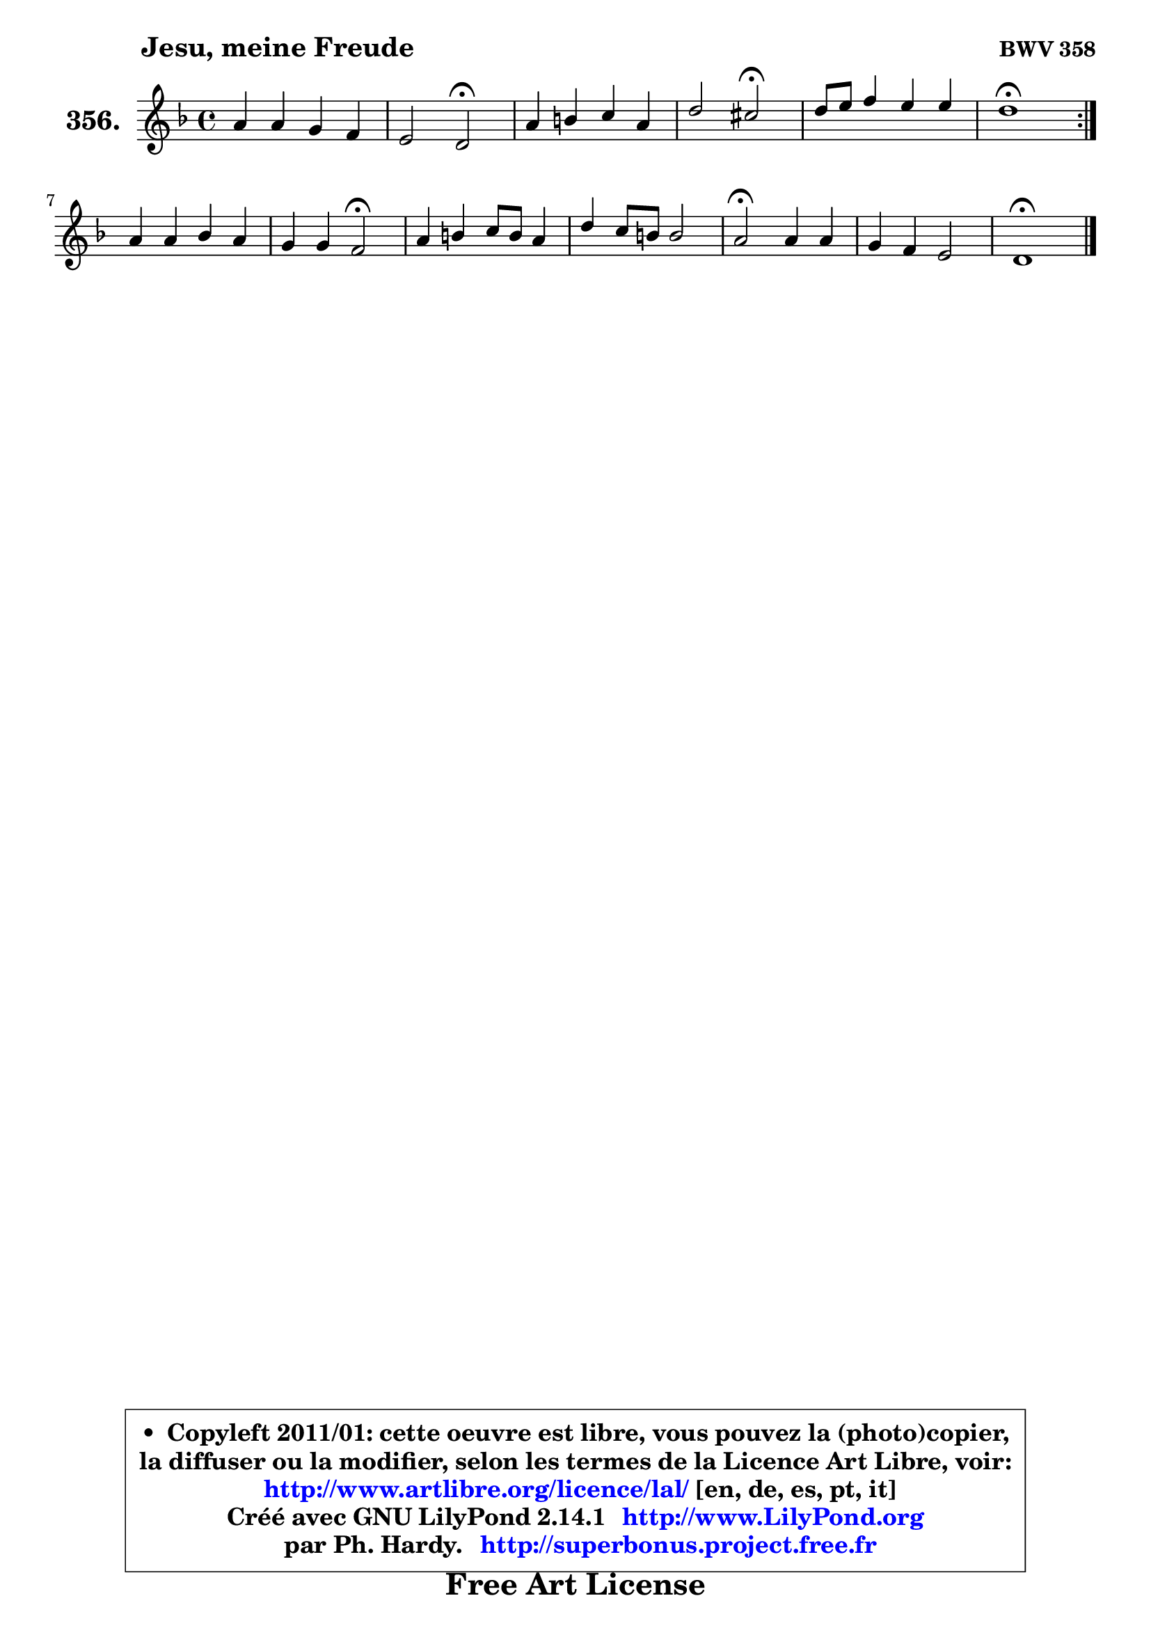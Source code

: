 
\version "2.14.1"

    \paper {
%	system-system-spacing #'padding = #0.1
%	score-system-spacing #'padding = #0.1
%	ragged-bottom = ##f
%	ragged-last-bottom = ##f
	}

    \header {
      opus = \markup { \bold "BWV 358" }
      piece = \markup { \hspace #9 \fontsize #2 \bold "Jesu, meine Freude" }
      maintainer = "Ph. Hardy"
      maintainerEmail = "superbonus.project@free.fr"
      lastupdated = "2011/Jul/20"
      tagline = \markup { \fontsize #3 \bold "Free Art License" }
      copyright = \markup { \fontsize #3  \bold   \override #'(box-padding .  1.0) \override #'(baseline-skip . 2.9) \box \column { \center-align { \fontsize #-2 \line { • \hspace #0.5 Copyleft 2011/01: cette oeuvre est libre, vous pouvez la (photo)copier, } \line { \fontsize #-2 \line {la diffuser ou la modifier, selon les termes de la Licence Art Libre, voir: } } \line { \fontsize #-2 \with-url #"http://www.artlibre.org/licence/lal/" \line { \fontsize #1 \hspace #1.0 \with-color #blue http://www.artlibre.org/licence/lal/ [en, de, es, pt, it] } } \line { \fontsize #-2 \line { Créé avec GNU LilyPond 2.14.1 \with-url #"http://www.LilyPond.org" \line { \with-color #blue \fontsize #1 \hspace #1.0 \with-color #blue http://www.LilyPond.org } } } \line { \hspace #1.0 \fontsize #-2 \line {par Ph. Hardy. } \line { \fontsize #-2 \with-url #"http://superbonus.project.free.fr" \line { \fontsize #1 \hspace #1.0 \with-color #blue http://superbonus.project.free.fr } } } } } }

	  }

  guidemidi = {
	\repeat volta 2 {
        R1 |
        r2 \tempo 4 = 34 r2 \tempo 4 = 78 |
        R1 |
        r2 \tempo 4 = 34 r2 \tempo 4 = 78 |
        R1 |
        \tempo 4 = 40 r1 \tempo 4 = 78 | } %fin du repeat
        R1 |
        r2 \tempo 4 = 34 r2 \tempo 4 = 78 |
        R1 |
        R1 |
        \tempo 4 = 34 r2 \tempo 4 = 78 r2 |
        R1 |
        \tempo 4 = 38 r1 |
	}

  upper = {
	\time 4/4
	\key d \minor
	\clef treble
	\voiceOne
	<< { 
	% SOPRANO
	\set Voice.midiInstrument = "acoustic grand"
	\relative c'' {
	\repeat volta 2 {
        a4 a g f |
        e2 d2\fermata |
        a'4 b c a |
        d2 cis2\fermata |
        d8 e f4 e e |
        d1\fermata | } %fin du repeat
        a4 a bes a |
        g4 g f2\fermata |
        a4 b c8 b a4 |
        d4 c8 b b2 |
        a2\fermata a4 a |
        g4 f e2 |
        d1\fermata |
        \bar "|."
	} % fin de relative
	}

%	\context Voice="1" { \voiceTwo 
%	% ALTO
%	\set Voice.midiInstrument = "acoustic grand"
%	\relative c' {
%	\repeat volta 2 {
%        d4 d e d |
%        d4 cis a2 |
%        d4 g, g'8 f e4 |
%        a4 b a2 |
%        g4 a8 bes! g bes a g |
%        f1 | } %fin du repeat
%        f4 f8 es d e f4 |
%        f4 e c2 |
%        c4 f e8 d c4 |
%        f4 e8 f e4. d8 |
%        cis2 d4 ~ d8 cis |
%        d8 e ~ e d ~ d8 cis16 b cis4 |
%        a1 |
%        \bar "|."
%	} % fin de relative
%	\oneVoice
%	} >>
 >>
	}

    lower = {
	\time 4/4
	\key d \minor
	\clef bass
	\voiceOne
	<< { 
	% TENOR
	\set Voice.midiInstrument = "acoustic grand"
	\relative c {
	\repeat volta 2 {
        f8 g a4 bes8 a a4 |
        bes4 a8 g f2 |
        f'8 e d4 c cis |
        d8 e f!4 e2 |
        d4 d d cis |
        a1 | } %fin du repeat
        d4 c bes8 c d4 |
        d4 c8 bes a2 |
        a4 g8 f g4 a |
        a8 gis a2 gis!4 |
        a2 f8 g a4 |
        d,8 a' a4 b8 e, a g! |
        fis1 |
        \bar "|."
	} % fin de relative
	}
	\context Voice="1" { \voiceTwo 
	% BASS
	\set Voice.midiInstrument = "acoustic grand"
	\relative c {
	\repeat volta 2 {
        d8 e f4 cis d |
        g,4 a d,2\fermata |
        d'8 e f4 e8 f g4 |
        fis8 gis gis4 a2\fermata |
        bes!4 a8 g a4 a, |
        d1\fermata | } %fin du repeat
        d8 e f4 g d8 c |
        bes8 g c4 f,2\fermata |
        f'4 e8 d e4 f |
        b,4 c8 d e2 |
        a,2\fermata d8 e f4 |
        b,8 cis d4 gis, a |
        d,1\fermata |
        \bar "|."
	} % fin de relative
	\oneVoice
	} >>
	}


    \score { 

	\new PianoStaff <<
	\set PianoStaff.instrumentName = \markup { \bold \huge "356." }
	\new Staff = "upper" \upper
%	\new Staff = "lower" \lower
	>>

    \layout {
%	ragged-last = ##f
	   }

         } % fin de score

  \score {
\unfoldRepeats { << \guidemidi \upper >> }
    \midi {
    \context {
     \Staff
      \remove "Staff_performer"
               }

     \context {
      \Voice
       \consists "Staff_performer"
                }

     \context { 
      \Score
      tempoWholesPerMinute = #(ly:make-moment 78 4)
		}
	    }
	}


